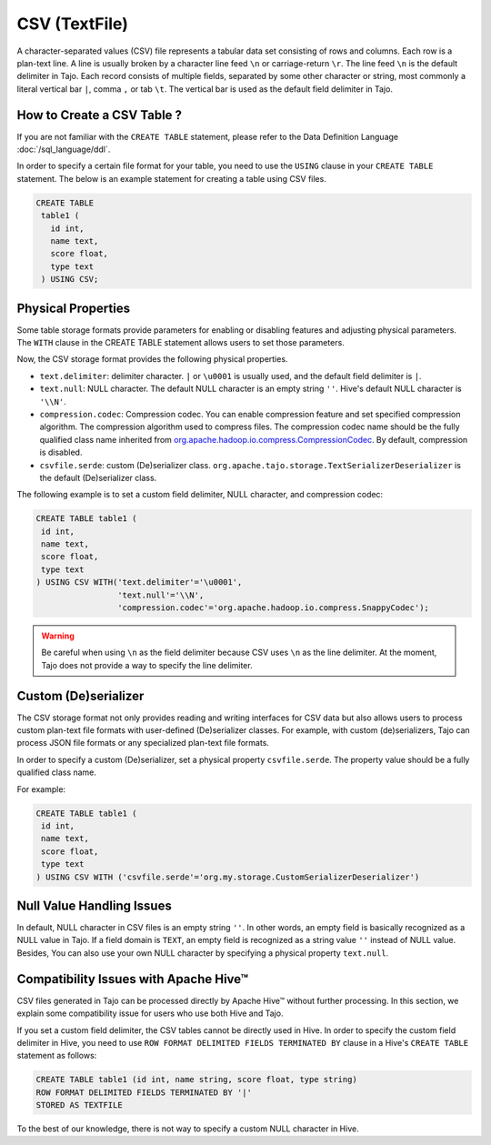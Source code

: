 *************************************
CSV (TextFile)
*************************************

A character-separated values (CSV) file represents a tabular data set consisting of rows and columns.
Each row is a plan-text line. A line is usually broken by a character line feed ``\n`` or carriage-return ``\r``.
The line feed ``\n`` is the default delimiter in Tajo. Each record consists of multiple fields, separated by
some other character or string, most commonly a literal vertical bar ``|``, comma ``,`` or tab ``\t``.
The vertical bar is used as the default field delimiter in Tajo.

=========================================
How to Create a CSV Table ?
=========================================

If you are not familiar with the ``CREATE TABLE`` statement, please refer to the Data Definition Language :doc:`/sql_language/ddl`.

In order to specify a certain file format for your table, you need to use the ``USING`` clause in your ``CREATE TABLE``
statement. The below is an example statement for creating a table using CSV files.

.. code-block:: sql

 CREATE TABLE
  table1 (
    id int,
    name text,
    score float,
    type text
  ) USING CSV;

=========================================
Physical Properties
=========================================

Some table storage formats provide parameters for enabling or disabling features and adjusting physical parameters.
The ``WITH`` clause in the CREATE TABLE statement allows users to set those parameters.

Now, the CSV storage format provides the following physical properties.

* ``text.delimiter``: delimiter character. ``|`` or ``\u0001`` is usually used, and the default field delimiter is ``|``.
* ``text.null``: NULL character. The default NULL character is an empty string ``''``. Hive's default NULL character is ``'\\N'``.
* ``compression.codec``: Compression codec. You can enable compression feature and set specified compression algorithm. The compression algorithm used to compress files. The compression codec name should be the fully qualified class name inherited from `org.apache.hadoop.io.compress.CompressionCodec <https://hadoop.apache.org/docs/current/api/org/apache/hadoop/io/compress/CompressionCodec.html>`_. By default, compression is disabled.
* ``csvfile.serde``: custom (De)serializer class. ``org.apache.tajo.storage.TextSerializerDeserializer`` is the default (De)serializer class.

The following example is to set a custom field delimiter, NULL character, and compression codec:

.. code-block:: sql

 CREATE TABLE table1 (
  id int,
  name text,
  score float,
  type text
 ) USING CSV WITH('text.delimiter'='\u0001',
                  'text.null'='\\N',
                  'compression.codec'='org.apache.hadoop.io.compress.SnappyCodec');

.. warning::

  Be careful when using ``\n`` as the field delimiter because CSV uses ``\n`` as the line delimiter.
  At the moment, Tajo does not provide a way to specify the line delimiter.

=========================================
Custom (De)serializer
=========================================

The CSV storage format not only provides reading and writing interfaces for CSV data but also allows users to process custom
plan-text file formats with user-defined (De)serializer classes.
For example, with custom (de)serializers, Tajo can process JSON file formats or any specialized plan-text file formats.

In order to specify a custom (De)serializer, set a physical property ``csvfile.serde``.
The property value should be a fully qualified class name.

For example:

.. code-block:: sql

 CREATE TABLE table1 (
  id int,
  name text,
  score float,
  type text
 ) USING CSV WITH ('csvfile.serde'='org.my.storage.CustomSerializerDeserializer')


=========================================
Null Value Handling Issues
=========================================
In default, NULL character in CSV files is an empty string ``''``.
In other words, an empty field is basically recognized as a NULL value in Tajo.
If a field domain is ``TEXT``, an empty field is recognized as a string value ``''`` instead of NULL value.
Besides, You can also use your own NULL character by specifying a physical property ``text.null``.

=========================================
Compatibility Issues with Apache Hive™
=========================================

CSV files generated in Tajo can be processed directly by Apache Hive™ without further processing.
In this section, we explain some compatibility issue for users who use both Hive and Tajo.

If you set a custom field delimiter, the CSV tables cannot be directly used in Hive.
In order to specify the custom field delimiter in Hive, you need to use ``ROW FORMAT DELIMITED FIELDS TERMINATED BY``
clause in a Hive's ``CREATE TABLE`` statement as follows:

.. code-block:: sql

 CREATE TABLE table1 (id int, name string, score float, type string)
 ROW FORMAT DELIMITED FIELDS TERMINATED BY '|'
 STORED AS TEXTFILE

To the best of our knowledge, there is not way to specify a custom NULL character in Hive.